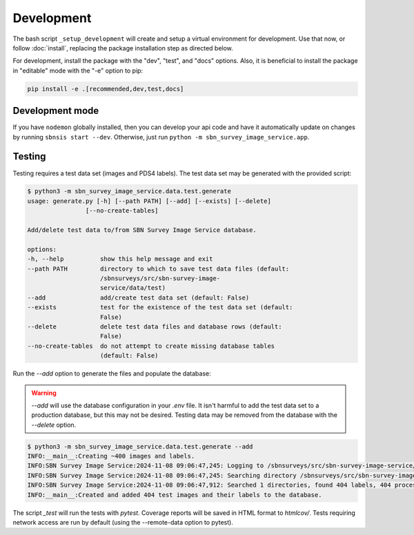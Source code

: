 Development
===========

The bash script ``_setup_development`` will create and setup a virtual environment for development.  Use that now, or follow :doc:`install`, replacing the package installation step as directed below.

For development, install the package with the "dev", "test", and "docs" options. Also, it is beneficial to install the package in "editable" mode with the "-e" option to pip:

.. code:: bash

    pip install -e .[recommended,dev,test,docs]


Development mode
----------------

If you have ``nodemon`` globally installed, then you can develop your api code and have it automatically update on changes by running ``sbnsis start --dev``.  Otherwise, just run ``python -m sbn_survey_image_service.app``.


Testing
-------

Testing requires a test data set (images and PDS4 labels).  The test data set may be generated with the provided script:

.. code:: 

    $ python3 -m sbn_survey_image_service.data.test.generate
    usage: generate.py [-h] [--path PATH] [--add] [--exists] [--delete]
                    [--no-create-tables]

    Add/delete test data to/from SBN Survey Image Service database.

    options:
    -h, --help          show this help message and exit
    --path PATH         directory to which to save test data files (default:
                        /sbnsurveys/src/sbn-survey-image-
                        service/data/test)
    --add               add/create test data set (default: False)
    --exists            test for the existence of the test data set (default:
                        False)
    --delete            delete test data files and database rows (default:
                        False)
    --no-create-tables  do not attempt to create missing database tables
                        (default: False)

Run the `--add` option to generate the files and populate the database:

.. warning::

    `--add` will use the database configuration in your `.env` file.  It isn't harmful to add the test data set to a production database, but this may not be desired.  Testing data may be removed from the database with the `--delete` option.

.. code::

    $ python3 -m sbn_survey_image_service.data.test.generate --add
    INFO:__main__:Creating ~400 images and labels.
    INFO:SBN Survey Image Service:2024-11-08 09:06:47,245: Logging to /sbnsurveys/src/sbn-survey-image-service/logging/sbnsis.log
    INFO:SBN Survey Image Service:2024-11-08 09:06:47,245: Searching directory /sbnsurveys/src/sbn-survey-image-service/data/test
    INFO:SBN Survey Image Service:2024-11-08 09:06:47,912: Searched 1 directories, found 404 labels, 404 processed.
    INFO:__main__:Created and added 404 test images and their labels to the database.

The script `_test` will run the tests with `pytest`.  Coverage reports will be saved in HTML format to `htmlcov/`.  Tests requiring network access are run by default (using the --remote-data option to pytest).